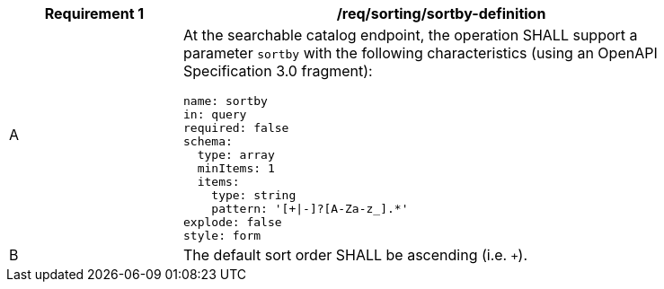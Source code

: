 [[req_sorting_sortby-definition]]
[width="90%",cols="2,6a"]
|===
^|*Requirement {counter:req-id}* |*/req/sorting/sortby-definition*

^|A |At the searchable catalog endpoint, the operation SHALL support a parameter `sortby` with the following characteristics (using an OpenAPI Specification 3.0 fragment):

[source,YAML]
----
name: sortby
in: query
required: false
schema:
  type: array
  minItems: 1
  items:
    type: string
    pattern: '[+\|-]?[A-Za-z_].*'
explode: false
style: form
----

^|B |The default sort order SHALL be ascending (i.e. `+`).
|===
